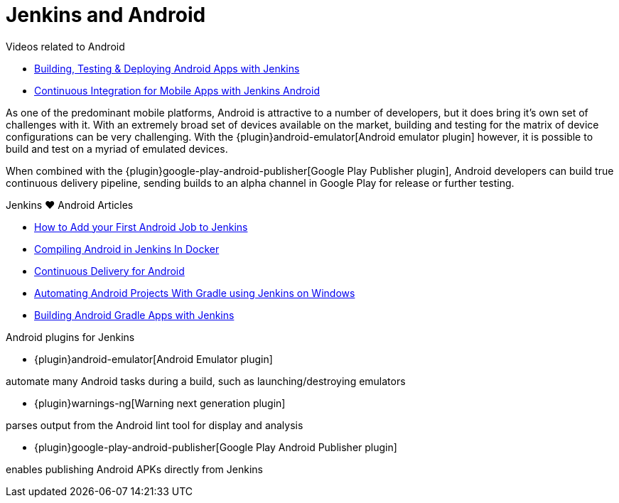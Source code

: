 = Jenkins and Android

.Videos related to Android
****
* https://www.youtube.com/watch?v=AYoAEoOoYFE[Building, Testing & Deploying Android Apps with Jenkins]
* https://www.youtube.com/watch?v=zm6ntUt-vqY[Continuous Integration for Mobile Apps with Jenkins Android]
****

As one of the predominant mobile platforms, Android is attractive to a number
of developers, but it does bring it's own set of challenges with it. With an
extremely broad set of devices available on the market, building and testing
for the matrix of device configurations can be very challenging. With the
{plugin}android-emulator[Android emulator plugin]
however, it is possible to build and test on a myriad of emulated devices.

When combined with the
{plugin}google-play-android-publisher[Google Play Publisher plugin],
Android developers can build true continuous delivery
pipeline, sending builds to an alpha channel in Google Play for release or
further testing.

.Jenkins ♥ Android Articles
****
* https://bugfender.com/blog/how-to-add-your-first-android-job-to-jenkins/[How to Add your First Android Job to Jenkins]
* https://dev.to/dotdashnotdot/compiling-android-in-jenkins-in-docker-a-bitter-victory-1n4e[Compiling Android in Jenkins In Docker]
* https://www.bignerdranch.com/blog/continuous-delivery-for-android/[Continuous Delivery for Android]
* https://dzone.com/articles/automating-continuous[Automating Android Projects With Gradle using Jenkins on Windows]
* https://www.cloudbees.com/blog/building-android-gradle-apps-jenkins[Building Android Gradle Apps with Jenkins]
****

.Android plugins for Jenkins
****
* {plugin}android-emulator[Android Emulator plugin]

automate many Android tasks during a build, such as launching/destroying emulators

* {plugin}warnings-ng[Warning next generation plugin]

parses output from the Android lint tool for display and analysis

* {plugin}google-play-android-publisher[Google Play Android Publisher plugin]

enables publishing Android APKs directly from Jenkins
****
